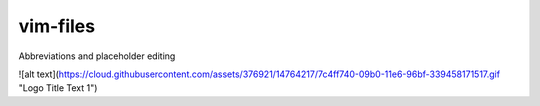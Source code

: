 vim-files
=========
Abbreviations and placeholder editing

![alt text](https://cloud.githubusercontent.com/assets/376921/14764217/7c4ff740-09b0-11e6-96bf-339458171517.gif "Logo Title Text 1")

